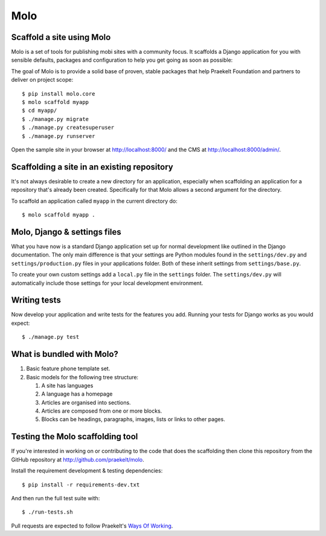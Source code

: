 Molo
====

.. image:: https://travis-ci.org/praekelt/molo.svg?branch=develop
    :target: https://travis-ci.org/praekelt/molo
    :alt: Continuous Integration

.. image:: https://coveralls.io/repos/praekelt/molo/badge.png?branch=develop
    :target: https://coveralls.io/r/praekelt/molo?branch=develop
    :alt: Code Coverage

.. image:: https://readthedocs.org/projects/molo/badge/?version=latest
    :target: https://molo.readthedocs.org
    :alt: Molo Documentation

.. image:: https://badge.fury.io/py/molo.core.svg
    :target: http://badge.fury.io/py/molo.core
    :alt: Pypi Package

Scaffold a site using Molo
--------------------------

Molo is a set of tools for publishing mobi sites with a community focus.
It scaffolds a Django application for you with sensible defaults, packages
and configuration to help you get going as soon as possible:

The goal of Molo is to provide a solid base of proven, stable packages that
help Praekelt Foundation and partners to deliver on project scope::

   $ pip install molo.core
   $ molo scaffold myapp
   $ cd myapp/
   $ ./manage.py migrate
   $ ./manage.py createsuperuser
   $ ./manage.py runserver

Open the sample site in your browser at http://localhost:8000/ and the CMS
at http://localhost:8000/admin/.

Scaffolding a site in an existing repository
--------------------------------------------

It's not always desirable to create a new directory for an application,
especially when scaffolding an application for a repository that's already
been created. Specifically for that Molo allows a second argument for the
directory.

To scaffold an application called ``myapp`` in the current directory do::

   $ molo scaffold myapp .

Molo, Django & settings files
-----------------------------

What you have now is a standard Django application set up for normal
development like outlined in the Django documentation. The only main difference
is that your settings are Python modules found in the
``settings/dev.py`` and ``settings/production.py`` files in your applications
folder. Both of these inherit settings from ``settings/base.py``.

To create your own custom settings add a ``local.py`` file in the ``settings``
folder. The ``settings/dev.py`` will automatically include those settings
for your local development environment.

Writing tests
-------------

Now develop your application and write tests for the features you add.
Running your tests for Django works as you would expect::

   $ ./manage.py test

What is bundled with Molo?
--------------------------

1. Basic feature phone template set.
2. Basic models for the following tree structure:

   1. A site has languages
   2. A language has a homepage
   3. Articles are organised into sections.
   4. Articles are composed from one or more blocks.
   5. Blocks can be headings, paragraphs, images, lists or
      links to other pages.

Testing the Molo scaffolding tool
---------------------------------

If you're interested in working on or contributing to the code that
does the scaffolding then clone this repository from the GitHub repository at
http://github.com/praekelt/molo.

Install the requirement development & testing dependencies::

   $ pip install -r requirements-dev.txt

And then run the full test suite with::

   $ ./run-tests.sh

Pull requests are expected to follow Praekelt's `Ways Of Working`_.

.. _`Ways of Working`: http://ways-of-working.rtfd.org
